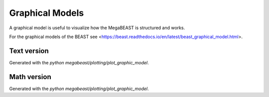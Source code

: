 .. _megabeast_graphical_model:

################
Graphical Models
################

A graphical model is useful to visualize how the MegaBEAST is structured and works.

For the graphical models of the BEAST see <https://beast.readthedocs.io/en/latest/beast_graphical_model.html>.

Text version
============

.. image:: images/megabeast-graphic-text.png

Generated with the `python megabeast/plotting/plot_graphic_model`.

Math version
============

.. image:: images/megabeast-graphic-math.png

Generated with the `python megabeast/plotting/plot_graphic_model`.
